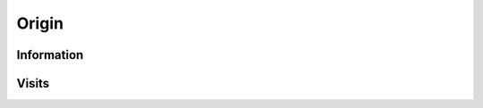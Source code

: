 Origin
------

Information
^^^^^^^^^^^

.. http:get:: /api/1/origin/(origin_id)/

    Get information about a software origin from its unique (but otherwise meaningless)
    identifier.

    :param int origin_id: a SWH origin identifier

    :>json number id: the origin unique identifier
    :>json string origin_visits_url: link to in order to get information about the SWH 
        visits for that origin
    :>json string type: the type of software origin (*git*, *svn*, *hg*, *deb*, *ftp*, ...)
    :>json string url: the origin canonical url

    :reqheader Accept: the response content type depends on :mailheader:`Accept` header:
        either *application/json* (default) or *application/yaml*
    :resheader Content-Type: this depends on :mailheader:`Accept` header of request

    :statuscode 200: no error
    :statuscode 404: requested origin can not be found in the SWH archive

    **Request**:

    .. parsed-literal::

        $ curl -i :swh_web_api:`origin/1/`

    **Response**:

    .. sourcecode:: http

        HTTP/1.1 200 OK
        Content-Type: application/json

        {
            "id": 1,
            "origin_visits_url": "/api/1/origin/1/visits/",
            "type": "git",
            "url": "https://github.com/hylang/hy"
        }

.. http:get:: /api/1/origin/(origin_type)/url/(origin_url)/

    Get information about a software origin from its type and canonical url.

    :param string origin_type: the origin type (*git*, *svn*, *hg*, *deb*, *ftp*, ...)
    :param string origin_url: the origin url

    :>json number id: the origin unique identifier
    :>json string origin_visits_url: link to in order to get information about the SWH 
        visits for that origin
    :>json string type: the type of software origin (*git*, *svn*, *hg*, *deb*, *ftp*, ...)
    :>json string url: the origin canonical url

    :reqheader Accept: the response content type depends on :mailheader:`Accept` header:
        either *application/json* (default) or *application/yaml*
    :resheader Content-Type: this depends on :mailheader:`Accept` header of request

    :statuscode 200: no error
    :statuscode 404: requested origin can not be found in the SWH archive

    **Request**:

    .. parsed-literal::

        $ curl -i :swh_web_api:`origin/git/url/https://github.com/python/cpython/`

    **Response**:

    .. sourcecode:: http

        HTTP/1.1 200 OK
        Content-Type: application/json

        {
            "id": 13706355,
            "origin_visits_url": "/api/1/origin/13706355/visits/",
            "type": "git",
            "url": "https://github.com/python/cpython"
        }

Visits
^^^^^^

.. http:get:: /api/1/origin/(origin_id)/visits/

    Get information about all visits of a software origin.

    :param int origin_id: a SWH origin identifier
    :query int per_page: specify the number of visits to list, for pagination purposes
    :query int last_visit: visit to start listing from, for pagination purposes

    :reqheader Accept: the response content type depends on :mailheader:`Accept` header:
        either *application/json* (default) or *application/yaml*
    :resheader Content-Type: this depends on :mailheader:`Accept` header of request
    :resheader Link: indicates that a subsequent result page is available and contains
        the url pointing to it

    :>json string date: ISO representation of the visit date (in UTC)
    :>json number id: the unique identifier of the origin
    :>json string origin_visit_url: link to :http:get:`/api/1/origin/(origin_id)/visit/(visit_id)/`
        in order to get information about the visit
    :>json string status: status of the visit (either *full*, *partial* or *ongoing*)
    :>json number visit: the unique identifier of the visit

    :statuscode 200: no error
    :statuscode 404: requested origin can not be found in the SWH archive

    **Request**:

    .. parsed-literal::

        $ curl -i :swh_web_api:`origin/1/visits/`

    **Response**:

    .. sourcecode:: http

        HTTP/1.1 200 OK
        Link: </api/1/origin/1/visits/?last_visit=10>; rel="next"
        Content-Type: application/json

        [
            {
                "date": "2015-08-04T22:26:14.804009+00:00",
                "origin": 1,
                "origin_visit_url": "/api/1/origin/1/visit/1/",
                "status": "full",
                "visit": 1
            },
            {
                "date": "2016-02-22T16:56:16.725068+00:00",
                "metadata": {},
                "origin": 1,
                "origin_visit_url": "/api/1/origin/1/visit/2/",
                "status": "full",
                "visit": 2
            },
        ]

.. http:get:: /api/1/origin/(origin_id)/visit/(visit_id)/

    Get information about a specific visit of a software origin.

    :param int origin_id: a SWH origin identifier
    :param int visit_id: a visit identifier
    
    :reqheader Accept: the response content type depends on :mailheader:`Accept` header:
        either *application/json* (default) or *application/yaml*
    :resheader Content-Type: this depends on :mailheader:`Accept` header of request
    
    :>json string date: ISO representation of the visit date (in UTC)
    :>json object occurrences: object containing all branches associated to the origin found 
        during the visit, for each of them the associated SWH revision id is given but also
        a link to in order to get information about it
    :>json number origin: the origin unique identifier
    :>json string origin_url: link to get information about the origin
    :>json string status: status of the visit (either *full*, *partial* or *ongoing*)
    :>json number visit: the unique identifier of the visit

    :statuscode 200: no error
    :statuscode 404: requested origin or visit can not be found in the SWH archive

    **Request**:

    .. parsed-literal::

        $ curl -i :swh_web_api:`origin/1500/visit/1/`

    **Response**:

    .. sourcecode:: http

        HTTP/1.1 200 OK
        Content-Type: application/json

        {
            "date": "2015-08-23T17:48:46.800813+00:00",
            "occurrences": {
                "refs/heads/master": {
                    "target": "83c20a6a63a7ebc1a549d367bc07a61b926cecf3",
                    "target_type": "revision",
                    "target_url": "/api/1/revision/83c20a6a63a7ebc1a549d367bc07a61b926cecf3/"
                },
                "refs/heads/wiki": {
                    "target": "71f667aeb5d02562f2fa0941ad91df69c474ff3b",
                    "target_type": "revision",
                    "target_url": "/api/1/revision/71f667aeb5d02562f2fa0941ad91df69c474ff3b/"
                },
                "refs/tags/dpkt-1.6": {
                    "target": "7fc0fd582812af36064d1c85fe51e33227920479",
                    "target_type": "revision",
                    "target_url": "/api/1/revision/7fc0fd582812af36064d1c85fe51e33227920479/"
                },
                "refs/tags/dpkt-1.7": {
                    "target": "0c9dbfbc0974ec8ac1d8253aa1092366a03633a8",
                    "target_type": "revision",
                    "target_url": "/api/1/revision/0c9dbfbc0974ec8ac1d8253aa1092366a03633a8/"
                }
            },
            "origin": 1500,
            "origin_url": "/api/1/origin/1500/",
            "status": "full",
            "visit": 1
        }
